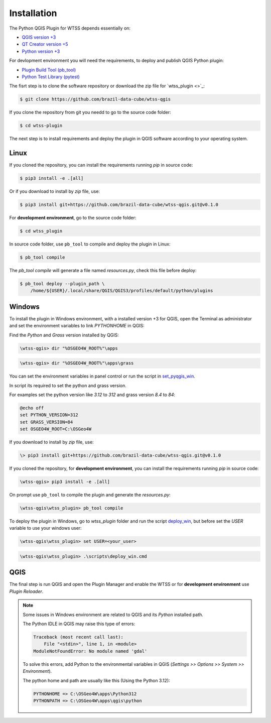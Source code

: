 ..
    This file is part of Python QGIS Plugin for WTSS.
    Copyright (C) 2024 INPE.

    This program is free software: you can redistribute it and/or modify
    it under the terms of the GNU General Public License as published by
    the Free Software Foundation, either version 3 of the License, or
    (at your option) any later version.

    This program is distributed in the hope that it will be useful,
    but WITHOUT ANY WARRANTY; without even the implied warranty of
    MERCHANTABILITY or FITNESS FOR A PARTICULAR PURPOSE. See the
    GNU General Public License for more details.

    You should have received a copy of the GNU General Public License
    along with this program. If not, see <https://www.gnu.org/licenses/gpl-3.0.html>.


Installation
============

The Python QGIS Plugin for WTSS depends essentially on:

- `QGIS version +3 <https://qgis.org/en/site/>`_
- `QT Creator version +5 <https://www.qt.io/download>`_
- `Python version +3 <https://www.python.org/>`_


For devlopment environment you will need the requirements, to deploy and publish QGIS Python plugin:

- `Plugin Build Tool (pb_tool) <https://pypi.org/project/pb-tool/>`_
- `Python Test Library (pytest) <https://pypi.org/project/pytest/>`_


The fisrt step is to clone the software repository or download the zip file for `wtss_plugin <>`_:

.. code-block:: shell

    $ git clone https://github.com/brazil-data-cube/wtss-qgis


If you clone the repository from git you needd to go to the source code folder:

.. code-block:: shell

    $ cd wtss-plugin


The next step is to install requirements and deploy the plugin in QGIS software according to your operating system.

Linux
-----

If you cloned the repository, you can install the requirements running `pip` in source code:

.. code-block:: shell

    $ pip3 install -e .[all]


Or if you download to install by `zip` file, use:

.. code-block:: shell

    $ pip3 install git+https://github.com/brazil-data-cube/wtss-qgis.git@v0.1.0


For **development environment**, go to the source code folder:

.. code-block:: shell

    $ cd wtss_plugin


In source code folder, use ``pb_tool`` to compile and deploy the plugin in Linux:

.. code-block:: shell

    $ pb_tool compile


The `pb_tool compile` will generate a file named `resources.py`, check this file before deploy:

.. code-block:: shell

    $ pb_tool deploy --plugin_path \
        /home/${USER}/.local/share/QGIS/QGIS3/profiles/default/python/plugins


Windows
-------

To install the plugin in Windows environment, with a installed version +3 for QGIS, open the Terminal as administrator and set the environment variables to link `PYTHONHOME` in QGIS:

Find the `Python` and `Grass` version installed by QGIS:

.. code-block:: text

   \wtss-qgis> dir "%OSGEO4W_ROOT%"\apps


.. code-block:: text

   \wtss-qgis> dir "%OSGEO4W_ROOT%"\apps\grass


You can set the environment variables in panel control or run the script in  `set_pyqgis_win <./scripts/set_pyqgis_win.cmd>`_.

In script its required to set the python and grass version.

For examples set the python version like `3.12` to `312` and grass version `8.4` to `84`:

.. code-block:: text

    @echo off
    set PYTHON_VERSION=312
    set GRASS_VERSION=84
    set OSGEO4W_ROOT=C:\OSGeo4W


If you download to install by `zip` file, use:

.. code-block:: shell

    \> pip3 install git+https://github.com/brazil-data-cube/wtss-qgis.git@v0.1.0


If you cloned the repository, for **development environment**, you can install the requirements running `pip` in source code:

.. code-block:: shell

    \wtss-qgis> pip3 install -e .[all]


On prompt use ``pb_tool`` to compile the plugin and generate the `resources.py`:

.. code-block:: shell

    \wtss-qgis\wtss_plugin> pb_tool compile


To deploy the plugin in Windows, go to `wtss_plugin` folder and run the script `deploy_win <./scripts/deploy_win.cmd>`_, but before set the `USER` variable to use your windows user:

.. code-block:: text

    \wtss-qgis\wtss_plugin> set USER=<your_user>


.. code-block:: shell

    \wtss-qgis\wtss_plugin> .\scripts\deploy_win.cmd


QGIS
----

The final step is run QGIS and open the Plugin Manager and enable the WTSS or for **development environment** use `Plugin Reloader`.


.. note::

    Some issues in Windows environment are related to QGIS and its `Python` installed path.

    The Python IDLE in QGIS may raise this type of errors:

    .. code-block:: text

        Traceback (most recent call last):
            File "<stdin>", line 1, in <module>
        ModuleNotFoundError: No module named 'gdal'


    To solve this errors, add Python to the environmental variables in QGIS (`Settings >> Options >> System >> Environment`).

    The python home and path are usually like this (Using the Python 3.12):

    .. code-block:: text

        PYTHONHOME => C:\OSGeo4W\apps\Python312
        PYTHONPATH => C:\OSGeo4W\apps\qgis\python
